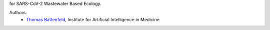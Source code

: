 for SARS-CoV-2 Wastewater Based Ecology.

Authors:
    - `Thomas Battenfeld <Thomas.Battenfeld@uk-essen.de>`_, Institute for Artificial Intelligence in Medicine
